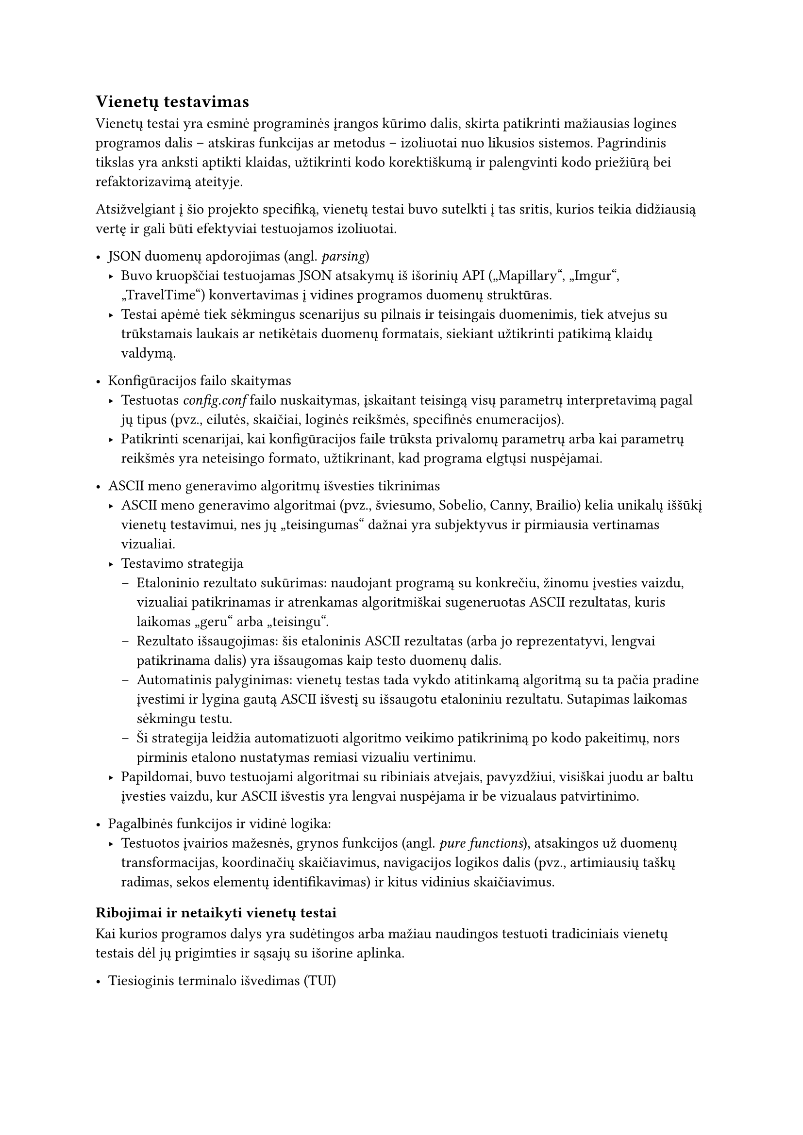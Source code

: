 == Vienetų testavimas

Vienetų testai yra esminė programinės įrangos kūrimo dalis, skirta patikrinti mažiausias logines programos dalis – atskiras
funkcijas ar metodus – izoliuotai nuo likusios sistemos. Pagrindinis tikslas yra anksti aptikti klaidas,
užtikrinti kodo korektiškumą ir palengvinti kodo priežiūrą bei refaktorizavimą ateityje.

Atsižvelgiant į šio projekto specifiką, vienetų testai buvo sutelkti į tas sritis, kurios teikia didžiausią
vertę ir gali būti efektyviai testuojamos izoliuotai.

- JSON duomenų apdorojimas (angl. _parsing_)
  - Buvo kruopščiai testuojamas JSON atsakymų iš išorinių API („Mapillary“, „Imgur“, „TravelTime“) konvertavimas į vidines
    programos duomenų struktūras.
  - Testai apėmė tiek sėkmingus scenarijus su pilnais ir teisingais duomenimis, tiek atvejus su trūkstamais laukais
    ar netikėtais duomenų formatais, siekiant užtikrinti patikimą klaidų valdymą.

- Konfigūracijos failo skaitymas
  - Testuotas _config.conf_ failo nuskaitymas, įskaitant teisingą visų parametrų interpretavimą pagal jų tipus
    (pvz., eilutės, skaičiai, loginės reikšmės, specifinės enumeracijos).
  - Patikrinti scenarijai, kai konfigūracijos faile trūksta privalomų parametrų arba kai parametrų
    reikšmės yra neteisingo formato, užtikrinant, kad programa elgtųsi nuspėjamai.

- ASCII meno generavimo algoritmų išvesties tikrinimas
  - ASCII meno generavimo algoritmai (pvz., šviesumo, Sobelio, Canny, Brailio) kelia unikalų iššūkį
    vienetų testavimui, nes jų „teisingumas“ dažnai yra subjektyvus ir pirmiausia vertinamas vizualiai.
  - Testavimo strategija
    - Etaloninio rezultato sukūrimas: naudojant programą su konkrečiu, žinomu įvesties vaizdu, vizualiai
      patikrinamas ir atrenkamas algoritmiškai sugeneruotas ASCII rezultatas, kuris laikomas „geru“ arba „teisingu“.
    - Rezultato išsaugojimas: šis etaloninis ASCII rezultatas (arba jo reprezentatyvi, lengvai patikrinama dalis)
      yra išsaugomas kaip testo duomenų dalis.
    - Automatinis palyginimas: vienetų testas tada vykdo atitinkamą algoritmą su ta pačia pradine įvestimi ir
      lygina gautą ASCII išvestį su išsaugotu etaloniniu rezultatu. Sutapimas laikomas sėkmingu testu.
    - Ši strategija leidžia automatizuoti algoritmo veikimo patikrinimą po kodo pakeitimų, nors pirminis
      etalono nustatymas remiasi vizualiu vertinimu.
  - Papildomai, buvo testuojami algoritmai su ribiniais atvejais, pavyzdžiui, visiškai juodu ar baltu
    įvesties vaizdu, kur ASCII išvestis yra lengvai nuspėjama ir be vizualaus patvirtinimo.

- Pagalbinės funkcijos ir vidinė logika:
  - Testuotos įvairios mažesnės, grynos funkcijos (angl. _pure functions_), atsakingos už duomenų transformacijas,
    koordinačių skaičiavimus, navigacijos logikos dalis (pvz., artimiausių taškų radimas, sekos elementų identifikavimas)
    ir kitus vidinius skaičiavimus.

=== Ribojimai ir netaikyti vienetų testai

Kai kurios programos dalys yra sudėtingos arba mažiau naudingos testuoti tradiciniais vienetų testais dėl jų
prigimties ir sąsajų su išorine aplinka.

- Tiesioginis terminalo išvedimas (TUI)
  - Naudotojo sąsajos elementų atvaizdavimas tiesiogiai terminale, įskaitant ASCII meno spausdinimą ir interaktyvius meniu,
    nėra tikrinamas vienetų testais. Tokio testavimo automatizavimas yra sudėtingas ir dažnai trapus.
  - Vietoj to, vienetų testais tikrinama logika, kuri paruošia duomenis atvaizdavimui (pvz., teisingų simbolių
    sekų ir spalvų ANSI kodų generavimas). Pats vizualinis pateikimas ir sąveika tikrinami rankinio testavimo
    ir naudotojo sąsajos testavimo metu.

- Tiesioginės API užklausos ir atsakymai
  - Vienetų testai neturėtų priklausyti nuo išorinių tinklo paslaugų (pvz., „Mapillary“ API serverių pasiekiamumo
    ar atsako laiko). Tokia priklausomybė padarytų testus nestabilius ir lėtus.
  - Todėl API klientų sąsajos (angl. _traits_) vienetų testuose yra imituojamos (angl. _mocked_). Testuojama, ar pagrindinė
    programos logika teisingai sąveikauja su šiomis imitacijomis – t.y., ar ji teisingai formuoja užklausas imitacijai
    ir ar teisingai apdoroja imituotus atsakymus (tiek sėkmingus, tiek klaidingus). Patys API klientai (jų realizacijos) ir jų
    reali sąveika su išorinėmis API yra labiau integracinių testų objektas, nors šio projekto rėmuose tokie testai
    nebuvo formaliai rašomi.

Šis selektyvus požiūris į vienetų testus leidžia sutelkti pastangas į programos branduolio logikos patikimumą,
tuo pačiu pripažįstant tam tikrų sąveikos su išorine aplinka aspektų testavimo sudėtingumą vienetų lygmenyje.
